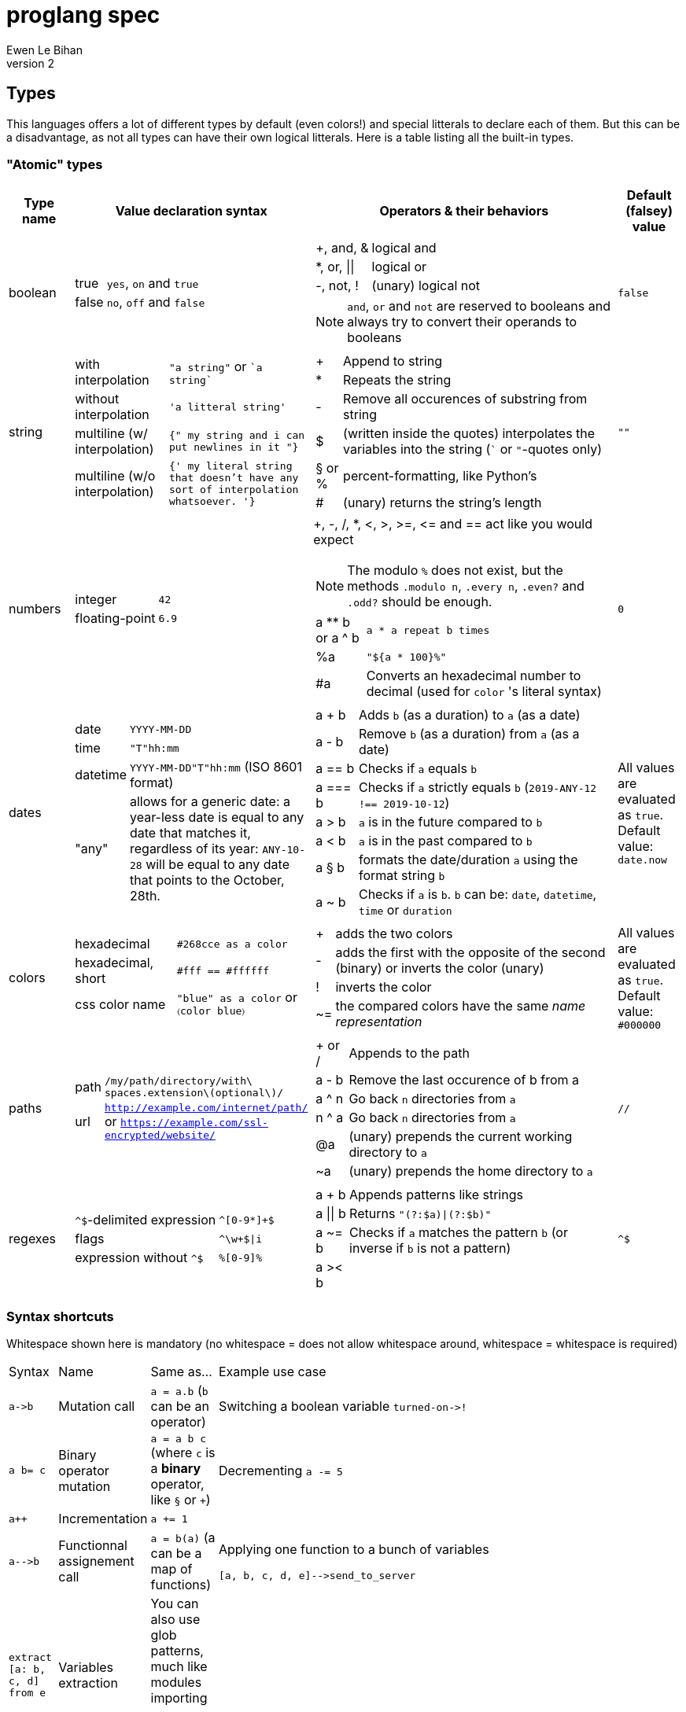 = proglang spec
Ewen Le Bihan
v2

//TODO: use ... from ... ==> same syntax as `extract`, but map's brackets not required (also in extract no brackets required)

== Types
This languages offers a lot of different types by default (even colors!) and special litterals to declare each of them. But this can be a disadvantage, as not all types can have their own logical litterals.
Here is a table listing all the built-in types.

=== "Atomic" types

[cols="1,2a,6a,1"]
|===
| Type name | Value declaration syntax | Operators & their behaviors | Default (falsey) value

| boolean 
|
[horizontal]
true :: `yes`, `on` and `true`
false :: `no`, `off` and `false`

|
[horizontal]
+, and, & :: logical and
*, or, \|\| :: logical or
-, not, ! :: (unary) logical not

NOTE: `and`, `or` and `not` are reserved to booleans and always try to convert their operands to booleans
| `false`

| string
| 
[horizontal]
with interpolation :: `"a string"` or \``a string``
without interpolation :: `'a litteral string'`
multiline (w/ interpolation):: `{" my string
and i can put newlines in it "}`
multiline (w/o interpolation) :: `{' my literal string
that doesn't have any sort 
of interpolation
whatsoever.
'}`
|
[horizontal]
+ :: Append to string
* :: Repeats the string
- :: Remove all occurences of substring from string
$ :: (written inside the quotes) interpolates the variables into the string (``` or `"`-quotes only)
§ or % :: percent-formatting, like Python's
# :: (unary) returns the string's length
| `""`

| numbers
|
[horizontal]
integer :: `42`
floating-point :: `6.9`
|
+, -, /, *, <, >, >=, pass:[<=] and == act like you would expect

NOTE: The modulo `%` does not exist, but the methods `.modulo n`, `.every n`, `.even?` and `.odd?` should be enough.

[horizontal]
a +**+ b or a ^ b :: `a * a repeat b times`
 %a :: `"${a * 100}%"`
 #a :: Converts an hexadecimal number to decimal (used for `color` 's literal syntax)
| `0`

| dates
|
[horizontal]
date :: `YYYY-MM-DD`
time :: `"T"hh:mm`
datetime :: `YYYY-MM-DD"T"hh:mm` (ISO 8601 format)
"any" :: allows for a generic date: a year-less date is equal to any date that matches it, regardless of its year: `ANY-10-28` will be equal to any date that points to the October, 28th.

|
[horizontal]
a + b :: Adds `b` (as a duration) to `a` (as a date)
a - b :: Remove `b` (as a duration) from `a` (as a date)
a == b :: Checks if `a` equals `b`
a === b :: Checks if `a` strictly equals `b` (`2019-ANY-12 !== 2019-10-12`)
a > b :: `a` is in the future compared to `b`
a < b :: `a` is in the past compared to `b`
a § b :: formats the date/duration `a` using the format string `b`
a ~ b :: Checks if `a` is `b`. `b` can be: `date`, `datetime`, `time` or `duration`
| All values are evaluated as `true`. Default value: `date.now`

| colors
|
[horizontal]
hexadecimal :: `#268cce as a color`
hexadecimal, short :: `#fff == #ffffff`
css color name :: `"blue" as a color` or `〈color blue〉`
|
[horizontal]
+ :: adds the two colors
- :: adds the first with the opposite of the second (binary) or inverts the color (unary)
! :: inverts the color
~= :: the compared colors have the same _name representation_
| All values are evaluated as `true`. Default value: `#000000`

| paths
|
[horizontal]
path :: `/my/path/directory/with\ spaces.extension\(optional\)/`
url :: `http://example.com/internet/path/` or `https://example.com/ssl-encrypted/website/`

|
[horizontal]
+ or / :: Appends to the path
a - b :: Remove the last occurence of b from a
a ^ n :: Go back `n` directories from `a`
n ^ a :: Go back `n` directories from `a`
 @a :: (unary) prepends the current working directory to `a`
 ~a :: (unary) prepends the home directory to `a`
| `//`

| regexes
| 
[horizontal]
`^$`-delimited expression :: `^[0-9*]+$`
flags :: `^\w+$\|i`
expression without `^$` :: `%[0-9]%`

|
[horizontal]
a + b :: Appends patterns like strings
a \|\| b :: Returns `"(?:$a)\|(?:$b)"`
a ~= b :: Checks if `a` matches the pattern `b` (or inverse if `b` is not a pattern)
a >< b :: 
| `^$`

|===

=== Syntax shortcuts
Whitespace shown here is mandatory (no whitespace = does not allow whitespace around, whitespace = whitespace is required)
[cols="3,1,4a,4a"]
|===
| Syntax
| Name
| Same as...
| Example use case

| `+a->b+`
| Mutation call
| `a = a.b` (`b` can be an operator)
| Switching a boolean variable `+turned-on->!+`

| `+a b= c+`
| Binary operator mutation
| `a = a b c` (where `c` is a *binary* operator, like `§` or `+`)
| Decrementing `a -= 5`

| `a++`
| Incrementation
| `a += 1`
| 

| `+a-->b+`
| Functionnal assignement call
| `a = b(a)` (a can be a map of functions)
| Applying one function to a bunch of variables
```
[a, b, c, d, e]-->send_to_server
```

| `extract [a: b, c, d] from e`
| Variables extraction
|
You can also use glob patterns, much like modules importing
```
a = e.b
c = e.c
d = e.d
```
| 

| :a
| Automorphic key-value pair
| `a: a`
| Passing a named argument to a function when the variable's name is the same as the function's argument name
```
extract [age, name] from persons.first

render_hydration_class_factory HTML, SAFEST, corrupt_levels: 4, :age, :name
```
|===

=== Collections
This language has only one indexable, iterable, ordered and mapped collection:
a `map`.

OOP is approched diffrently: 

* Objects are just maps
* Classes define map structures, and are simply some huge syntactic sugar for a map "factory"
* The syntax `instance = new CLASS_NAME` is syntactic sugar for `instance = CLASS_NAME.new`
* Each map's _item_ holds his position in the map with an _index_. In the special case of "arrays" or "lists", _indexes_ and _keys_ are equivalent, but they're not to be confused.

==== Declaration 
[horizontal]
pairs :: `key: value` or simply `value`. 
pairs separator :: a newline, a comma `,` or both
```
my_map = [
  lorem: "ipsum"
  dolor: "sit amet."
]

my_list = [
  "ispum", "dolor", "sit amet"
]
```

Since this is syntactic sugar for setting the map's items one at a time, you _can_ use a value of the map previously defined: 

```
my_map = [
  lorem: "ipsum"
  dolor: "§test sit amet." § [test: my_map.lorem] --- works!
  "thing" --- when the key is not specified, the index is used
]

----
is the same as
----

map my_map
my_map.lorem = "ipsum"
my_map.dolor = "§test sit amet." § [test: my_map.lorem]
my_map.2 = "thing"
```

==== Lookup
* Lookup by index is made with the `.nth` method (that you can--like everything in this language--override) 
** `my_map.nth 4` gives the fifth item of the map
** `my_map.first == my_map.nth 0`
** `my_map.last == my_map.nth (my_map.size - 1)`
* Lookups by key are made with the dot syntax. This works for...
** Strings, naturally: `my_map.my_key_name`
** Numbers: `my_map.0`
** Variables: `my_map.$variable_name`
** Computed values: `my_map.${my expression}`
* Getting the map's size: `my_map.size` or `#my_map`

==== Iteration
The `iterate` keyword is used:

```
my_map = [
  lorem: "ipsum"
  dolor: "sit amet."
]

iterate over my_map
  log "$key#$index: $value"

--- returns lorem#0: ipsum\ndolor#1: sit amet.
```

`index`, `key` and `value` are set automatically and cannot be overriden

==== Transformations
See <<Built-ins>> for more operations
[cols="1,3,2a"]
|===
| Operation
| Solutions
| Example

| Apppending
| `map += item` or `map << item`
| 

| Prepending
| `item >> map`
|

| Inserting at index/key
| `map.insert item, at: index` or `map.insert item, key: key`
| 

| Zipping keys & values
| `keys >< values`
| Returns a new map, using `keys` 's values as keys, and `values` 's values as values

| Removing the first/last item(s)
| `+map -> remove first: n+` (remove the first `n` items) or `+map -> remove\|first+`. Same with the `last` argument/flag.
| 

| Removing item(s) by key/index
| `map -= key_s_` or `map.remove index_es_ \| by_index`
|
```
my_map = [
  a: 2
  b: 4
  c: 0
  d: 666
]

--- This adapts the indexes of each item. To prevent this, use `.remove` with the `preserve_indexes` flag.

my_map -= ['a', 'c']

----
[
  b: 4
  d: 666
]
----

my_map -> remove 3 \| by_index

----
[
  b: 4
]
----
```

| Switching indexes
| `+map -> move key to: destination_index+`
|
```
my_map = [
  a: 2
  b: 4
  c: 0
]

my_map -> move a to: 1
----
[
  b: 4
  a: 2
  c: 0
]
----
```
|===

== Declarations & assignements
=== Declaring variables
`=` is used to both declare and assign values to names (making that name a defined variable)

.Valid variable names
* Start with
** _ (underscore)
** Alphanumeric characters (including UTF-8 characters)
* Contain either
** _ (underscore)
** alphanumeric characters (including UTF-8 characters)
** - (dash)
* Cannot finish with a dash "-"

The variable's type can be explicitly set, or is infered when not specified:
```
number my-number = 2.485
string my-string = 2.485 --- returns "2.485"
my-variable = 2.485
my-variable is a number --- returns yes
```

Once a variable is declared, its type cannot be changed. This behavior may be altered using the `hybrid` keyword, as such:

```
hybrid var_name = 42
var_name = "it works"
```

You can also declare constants--variables whose values cannot be changed--using the `constant` keyword:

```
constant THE_FINAL_ANSWER = 42
THE_FINAL_ANSWER = 43 --- fail cause: cannot update a constant's value
```

== Operators

Operators can be completely different from one type to another.
Operators are simply functions defined in the type's prototype, that receives two arguments: 

- value: a reference to the object's `.value` function
- other: the other value passed as a comparison

`==`, `>` and other comparison operators are operators like others, and could return something else than booleans (tho the conditional statements always try to convert the result passed as the condition to a boolean).

Operators are in fact simply functions with a non-alphanumeric name: since objects are maps, their keys can be anything.
The only operators that have alphanumeric names are `not`, `and` and `or`.

When you write `a + b`, the compiler/interpreter understands `a.+ b` instead.

To declare _unary_ operators--operators with only one argument, such as `not`--simply define your operator function in your map and do not let it take any arguments.

If you have an operator that can be either unary or binary (eg. `-`), let your function take one _optional_ parameter, and use a `when` or `if` statement to separate the two cases

Any character or sequence of characters can serve as a key name (and thus as an operator name), except the following:

`.{}[]()"':``

Obviously, using one of the sequences used by comments is impossible too

Due to a high chance of ambiguity with other declarations (especially literals), *all binary operators must be called with at spaces surrounding the operator*, and *all unary operators must be called with at least one space before the operator, and no space after the operator*

== Comments

[cols="1a"]
|===
^| *Single-line*
| — (_em-dash_)
| – (_en-dash_)
| --- (triple dash)
^| *Multiline*
| ====\n ... \n==== (four equal signs, a new line, your comment, a new line, four equal signs.) cannot contain `====`
| ----\n ... \n---- (four dashes, a new line, your comment, a new line, four dashes.) cannot contain `----`
|===

=== Docstrings

To document a function or method, use the following format:

```
----
module_name.method_name (module or instance method)
A description of this function's purpose. Do not explain arguments or flags here.

ARGUMENTS
argument_name | (annotation) accepted type | default value | Explanation

OPTIONS
option_name | Explanation

RETURNS
return type
----
```

`annotation` can be one of:

- converts
- enforces

If the module only contains module methods, you can ommit the "(module)" after method_name, but only if the module/submodule has the string `Only module methods.` or `Module methods only.` as the beginning of the description

To explain modules or submodules, use this format:

```
====
parent_module.module_name by author_name1, author_name2 and author_name3
A description of the module

LICENSE: license name
full license text, or URL to the license text
you can instead use LICENSE: same as parent to refer to the parent module's license.

SOURCE
URL to the source code (a online repo most of the time)
====
```

Of course, `ARGUMENTS`, `OPTIONS`, `RETURNS`, `SOURCE` and--but not recommended—`LICENSE` may be omitted when not applicable.

==== Examples

```
====
Only module methods. The language's core module, includes all the syntactically-sugared "keywords"
====
module core
use import import_module from NATIVE
use glob

----
core.unless
Evaluates the `condition`, and executes the `action` if `conditon` is false.

ARGUMENTS
condition | (converts) boolean  | false   | The condition that will be evaluated
action    | (enforces) function | nothing | The function that will be run if `condition` evaluates to `false`.

RETURNS
[
  result: any
  ran: boolean
]
----
unless = boolean:condition, function:action ==> core.if (not condition), action

----
core.use
Imports one or more objects from a module, or import the whole module, prefixed.

ARGUMENTS
whats  | (enforces) map of strings  | nothing | The list of glob patterns to import, or the module to import.
modules| (enforces) string or path  | ""      | The module(s) to import `whats` from. Can also use glob patterns. (if this is set to the empty string, imports the module directly)

RETURNS
[]any | A map of imported modules, in import order.
----
use = map of strings whats, string or path module: "" ==> {
  if not whats.strip
    fail cause: 'Nothing to import'
         troubleshoot: "Please `use` at least one module or object"
  if not module
    import_module whats.first
  else
    resolve_globs = map of strings values ==> iterate over values { glob.find value or value }
    
    modules --> resolve_globs
    whats --> resolve_globs

    imported = []
    iterate over modules with module=value
      iterate over whats with what=value
        try
          import :module, :what
        on success
          imported +=
}
```

```
module number

----
number.modulo
Calculates the modulo of a number

ARGUMENTS
n | (converts) number | The number to calculate the modulo against: a mod n

RETURNS
number
----
modulo = n ==> value - n.absolute * (value / n.absolute).floor


----
number.even
Checks if the number is even.

OPTIONS
zero_is_even | Counts zero as an even number.

RETURNS
boolean
----
even = |zero_is_even ==> if zero_is_even and this == 0 then yes else this.modulo 2 == 0 

----
number.odd
Checks if the number is odd.

OPTIONS
zero_is_even | Counts zero as an even number.

RETURNS
boolean
----
odd = |zero_is_even ==> if zero_is_even and this == 0 then no else this.modulo 2 != 0
```

== Modules
=== Creation
When you put a `module` declaration at the top of your file, any top-level key-value pair declaration will be exported, such that `key: value` will be accessible as `module_name.key` when using the module in a file. regular `=` assignements will not be accessible outside of the module's file. You can--of course--use the methods of a module in itself, 

==== Module methods vs instance methods
When the parser scans through your functions, it will categorize a method as an instance method if the variable `this` is used, and as a module method otherwise.
A instance method is called on a variable of that module, a module method is called on the module directly.

==== Creating a type
When creating a modulo that is a type, declare your module using `type` instead of `module`.
Then, you can define:

[horizontal]
operators:: Special methods that have the unary/binary syntactic sugar and that can be any character except alphanumeric (more details in the <<Types>> section)
`.as_<type>` :: Special methods that will be used for the `~`/`is` and `as` operators.
`.syntax` :: A special method that is used to describe how to declare a value of your type without using any method: this method will be called with a string, and you have to return either true--if your syntax matches the string given--or false otherwise

NOTE: Regarding `.syntax`, if two syntaxes are in conflict, the _import order_ of the modules will matter: the last-imported module will win. (this means that you can even provide your own type module that extends a built-in type by inheriting its `.syntax` method!)

=== Importing

Importing is done with the `use ... from ...` syntax. You may use the `*` wildcard as you would with glob patterns.
To importing a full module without polluting the namespace, simply use `import module_name`

.Example
----
use map_* from ~/components
----

(this is actually syntax sugar for the method `core.use`)

== Control structures
=== Syntactic sugar for...
Control structures are syntactic sugar for `core` functions that take an argument and a block or function.

eg. writing 
```
if my_conditional
  my_function_call()
  some_variable = some_value
```
gets interpreted as
```
core.if my_conditional, {
  my_function_call()
  some_variable = some_value
}.bind_to_outer_scope()
```
The `.bind_to_outer_scope()` binds the created block to its parent scope, preventing to create a new scope for the control structure's body implicitly.

Some `core` functions return a value, which means that you can assign the result of a control structure to a variable, pretty useful for eg. `when` statements.

=== As modifiers

*All* control structures can be written as a statement modifier, using the statement as the action:

```
log value if value > 5
```

is the same as

```
if value > 5
  log value
```

=== Conditionals

Returns the last executed statement's return value

==== `if`/`unless`, `else if`, `else`
Works as expected.

==== `when`
A switch-case statement.

- Use a newline + indent or `: ` to separate condition and body.
- The conditional for each condition is constructed with the part after `when`
- Only the first matched condition is executed, except when a `fallthrough` keyword is found.
- Can be chained with `else` or `else if`


```
when a <
  = 0: "Are you f'ing kiddin' me?" --- computes `a <= 0`
  7
    do_something()
    nothing
  8
    "You are under 8."
    fallthrough
  = 18
    "You cannot drink alcohol"
else if (a as a string).0 == "6" and (a as a string).1 == "9"
  "Noice"
else
  "Impossible. Perhaps the archives are incomplete."
```


=== Loops

.All loops...
- Can be modified with an modifier-style `if` or `unless` statement. (except `while`)
- Return a map containing, in order of iteration, the returned values. (as in functions, the last statement is used as the return value)

Here is an example illustrating the two above points:
```
nums = 
  repeat 10 times with index: n if n.even
    n² --- some unicode works, ² gets transformed to `^2`

log nums
----
nums = [
  0: 0
  1: 4
  2: 16
  3: 36
  4: 64
  5: 100
]
----
```

==== `iterate`
There is no `for` loop. Instead, a `iterate` (or `iterate over`) loop is used. It loops through the given map, setting `value`, `index` and `key` variable accessible inside the loop's body.

===== Nested iterate loops

In a nested iterate loop, the variable `outer` is automatically created for each inner loop, and gives access to the index, value and key of the parent loop, and possibly another `outer` item that is a map containing the parent loop of the parent loop's index, value, key and possibly an `outer` item, and this until we reach the outermost loop.

===== Renaming the automatically set variables

You can also change the name of the automatically set variables, using `with`:

```
iterate over my_map with key: uuid, value: person
  log value --- fail cause: undefined variable
  log person --- works.
  iterate over person
    log key --- keys of the current `person` object.
    outer.key == outer.uuid --- true
    outer.outer --- nothing
```

This is useful in situations with deeply nested loops.

==== `repeat`
To execute some code _n_ times, use `repeat n` or `repeat n times`.

==== `while`/`until`
To execute some code over until a condition is false, use `while`.
Prefer `until` to `while not ...`

== Enforced project structure

When the project's directory contains more than one {proglang} file, the following is assumed:

- One file equals one class. All files are classes, and functions & methods defined in that class are members of the class, whose name is made from the file's name.
- _run.pg_ is the entry point file. This is the only file which is not a class. A project does not need to have a _run.pg_ file. _run.pg_ has access to special keywords, which are defined in the `cli` module, to easily describe CLIs. This module is silently imported like `core`, only for this file.
- Files whose name start with `__` ignores this convention, and are treated as regular .pg files.

NOTE: Class name == module name == the file's name without the extension.

Example structure for the built-in libary:

```
proglang
|__ core.pg  # Keywords
|__ bin # Compiled files go there. As a result, a class cannot be named `bin`
|__ date  # Date type. All the sub classes are accessible as date.(subclass name)
|   |__ date.pg      # Main class
|   |__ datetime.pg  # Datetime sub class
|   |__ duration.pg  # Duration sub class
|   |__ time.pg      # Time sub class
|
|__ map.pg # Map type
|__ number.pg # Number type
|__ path.pg # Path type
|__ regex.pg # Regular expressions type
|__ run.pg  # Executes some given code
|__ color.pg # Color type
|__ markup_languages
|   |__ html.pg
|   |__ json.pg
|   |__ toml.pg
|   |__ yaml.pg
|   |__ markdown.pg
|   |__ asciidoc.pg
|
|__ io.pg
|__ cli.pg
|__ 

```


```
iterate over my_map with value=example if condition
  do_stuff(example)

--- same as

{
  --- initialization
  number index
  hybrid example --- would've been 'value' without the `with` part
  hybrid key

  --- statement
  while index < #my_map
    --- `if` part
    if condition
      --- actions
      do_stuff(example)
}
```
